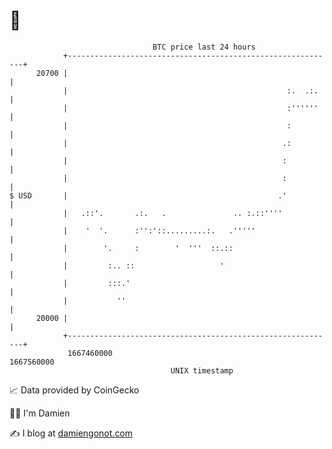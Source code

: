 * 👋

#+begin_example
                                   BTC price last 24 hours                    
               +------------------------------------------------------------+ 
         20700 |                                                            | 
               |                                                 :.  .:.    | 
               |                                                 :''''''    | 
               |                                                 :          | 
               |                                                .:          | 
               |                                                :           | 
               |                                                :           | 
   $ USD       |                                               .'           | 
               |   .::'.       .:.   .               .. :.::''''            | 
               |    '  '.      :'':'::.........:.   .'''''                  | 
               |        '.     :        '  '''  ::.::                       | 
               |         :.. ::                   '                         | 
               |         :::.'                                              | 
               |           ''                                               | 
         20000 |                                                            | 
               +------------------------------------------------------------+ 
                1667460000                                        1667560000  
                                       UNIX timestamp                         
#+end_example
📈 Data provided by CoinGecko

🧑‍💻 I'm Damien

✍️ I blog at [[https://www.damiengonot.com][damiengonot.com]]
